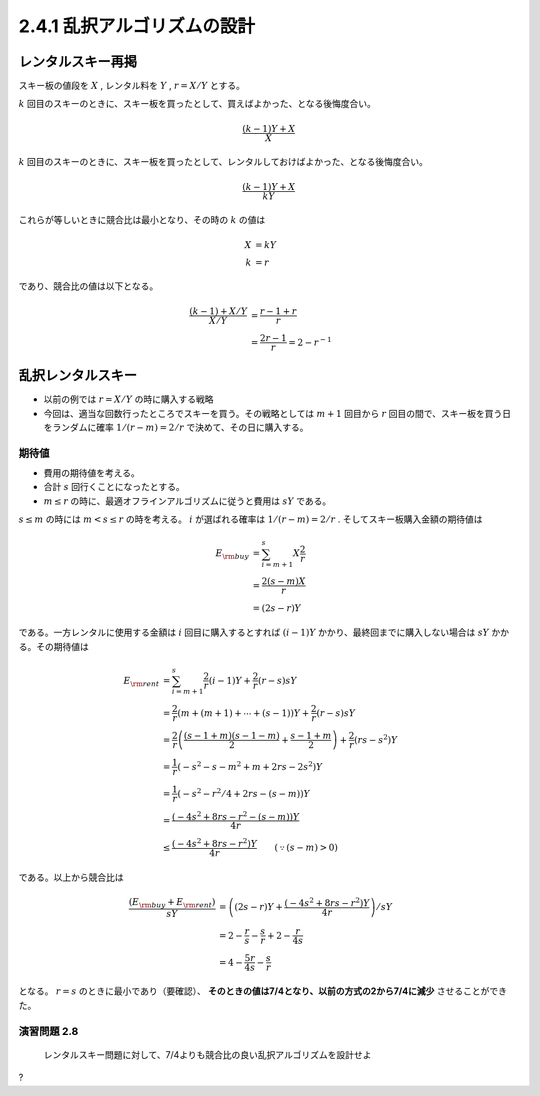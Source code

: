 
2.4.1 乱択アルゴリズムの設計
-----------------------------------------------------------

レンタルスキー再掲
^^^^^^^^^^^^^^^^^^^^^^^^^^^^^^^^^^^^^^^^^^^^^^^^^^^^^^^^^^^^^
スキー板の値段を :math:`X` , レンタル料を :math:`Y` , :math:`r=X/Y` とする。

:math:`k` 回目のスキーのときに、スキー板を買ったとして、買えばよかった、となる後悔度合い。

.. math::

	 \frac{(k-1)Y + X}{X}

:math:`k` 回目のスキーのときに、スキー板を買ったとして、レンタルしておけばよかった、となる後悔度合い。

.. math::

	 \frac{(k-1)Y + X}{kY}

これらが等しいときに競合比は最小となり、その時の :math:`k` の値は

.. math::

	 X &= kY \\
	 k &= r

であり、競合比の値は以下となる。

.. math::
	 \frac{(k-1) + X/Y}{X/Y} &= \frac{r-1+r}{r} \\
	 &= \frac{2r - 1}{r} = 2 - r^{-1}


乱択レンタルスキー
^^^^^^^^^^^^^^^^^^^^^^^^^^^^^^^^^^^^^^^^^^^^^^^^^^^^^^^^^^^^^^^^
* 以前の例では :math:`r=X/Y` の時に購入する戦略
* 今回は、適当な回数行ったところでスキーを買う。その戦略としては :math:`m+1` 回目から :math:`r` 回目の間で、スキー板を買う日をランダムに確率 :math:`1/(r-m) = 2/r` で決めて、その日に購入する。

..
  * :math:`r=2m` と置いた意味は?
    * 決定的アルゴリズム(?)に従った場合に、競合比を最小にするスキー板を買う日（回目）が :math:`r` である。
    * :math:`r = 2m` は、スキー購入日の選択範囲を、その決定的アルゴリズムの場合に競合比最小とするスキー購入日（回目）以下、かつその半分よりも大きな日とすること。
    * だから?


.. figure:: img/buy_ski_blade.png
    :width: 600px



期待値
"""""""""""""""""""""""""""""""""""""""""""""""""""""""""""""""""""""
* 費用の期待値を考える。
* 合計 :math:`s` 回行くことになったとする。
*  :math:`m \leq r` の時に、最適オフラインアルゴリズムに従うと費用は :math:`sY` である。

:math:`s \leq m` の時には :math:`m < s \leq r` の時を考える。 :math:`i` が選ばれる確率は :math:`1/(r-m)=2/r` . そしてスキー板購入金額の期待値は

.. math::
   E_{\rm buy} &= \sum_{i = m + 1}^{s} X \frac{2}{r} \\
   &= \frac{2 (s - m) X}{r} \\
   &= (2s - r)Y

である。一方レンタルに使用する金額は :math:`i` 回目に購入するとすれば :math:`(i-1)Y` かかり、最終回までに購入しない場合は :math:`sY` かかる。その期待値は

.. math::
   E_{\rm rent} &= \sum_{i = m + 1}^{s} \frac{2}{r} (i - 1) Y + \frac{2}{r} (r - s)sY \\
   &= \frac{2}{r}\left(m + (m+1) + \cdots + (s - 1)\right)Y + \frac{2}{r}(r - s) sY \\
	 &= \frac{2}{r} \left( \frac{(s-1+m)(s-1-m)}{2} + \frac{s-1+m}{2} \right) + \frac{2}{r}(rs - s^2)Y \\
   &= \frac{1}{r}\left( -s^2 - s - m^2 + m + 2rs - 2s^2 \right)Y \\
   &= \frac{1}{r}\left( -s^2 - r^2/4 + 2rs - (s - m) \right) Y \\
   &= \frac{\left(-4s^2 + 8rs - r^2 - (s - m)\right)Y}{4r} \\
	 &\leq \frac{\left(-4s^2 + 8rs - r^2\right)Y}{4r} \qquad(\because (s - m) > 0)

である。以上から競合比は

.. math::
   \frac{(E_{\rm buy} + E_{\rm rent})}{sY} &= \left( (2s - r)Y + \frac{\left(-4s^2 + 8rs - r^2\right)Y}{4r} \right) / sY \\
   &= 2 - \frac{r}{s} - \frac{s}{r} + 2 - \frac{r}{4s} \\
	 &= 4 - \frac{5r}{4s} - \frac{s}{r} 

となる。 :math:`r=s` のときに最小であり（要確認）、 **そのときの値は7/4となり、以前の方式の2から7/4に減少** させることができた。

演習問題 2.8
""""""""""""""""""""""""""""""""""""""""""""""""""""""""""""""""""""
..

  レンタルスキー問題に対して、7/4よりも競合比の良い乱択アルゴリズムを設計せよ

?




